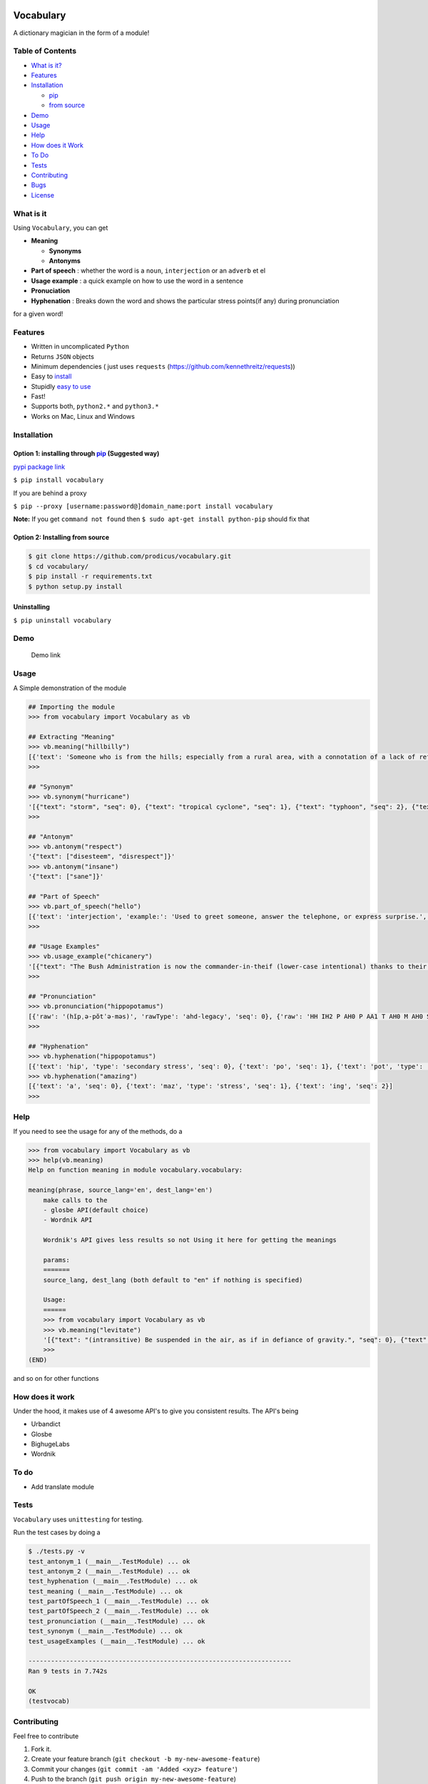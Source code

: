 .. figure:: http://i.imgur.com/ddxYie4.jpg
   :alt: 

Vocabulary
==========

|PyPI version| |License| |Python Versions| |Build Status|

A dictionary magician in the form of a module!

Table of Contents
-----------------

-  `What is it? <#what-is-it>`__
-  `Features <#features>`__
-  `Installation <#installation>`__

   -  `pip <#option-1-installing-through-pip-suggested-way>`__
   -  `from source <#option-2-installing-from-source>`__

-  `Demo <#demo>`__
-  `Usage <#usage>`__
-  `Help <#help>`__
-  `How does it Work <#how-does-it-work>`__
-  `To Do <#to-do>`__
-  `Tests <#tests>`__
-  `Contributing <#contributing>`__
-  `Bugs <#bugs>`__
-  `License <#license>`__

What is it
----------

Using ``Vocabulary``, you can get

-  **Meaning**

   -  **Synonyms**
   -  **Antonyms**

-  **Part of speech** : whether the word is a ``noun``, ``interjection``
   or an ``adverb`` et el
-  **Usage example** : a quick example on how to use the word in a
   sentence
-  **Pronuciation**
-  **Hyphenation** : Breaks down the word and shows the particular
   stress points(if any) during pronunciation

for a given word!

Features
--------

-  Written in uncomplicated ``Python``
-  Returns ``JSON`` objects
-  Minimum dependencies ( just uses ``requests``
   (https://github.com/kennethreitz/requests))
-  Easy to
   `install <https://github.com/prodicus/vocabulary#installation>`__
-  Stupidly `easy to
   use <https://github.com/prodicus/vocabulary#usage>`__
-  Fast!
-  Supports both, ``python2.*`` and ``python3.*``
-  Works on Mac, Linux and Windows

Installation
------------

Option 1: installing through `pip <https://pypi.python.org/pypi/vocabulary>`__ (Suggested way)
~~~~~~~~~~~~~~~~~~~~~~~~~~~~~~~~~~~~~~~~~~~~~~~~~~~~~~~~~~~~~~~~~~~~~~~~~~~~~~~~~~~~~~~~~~~~~~

`pypi package link <https://pypi.python.org/pypi/vocabulary>`__

``$ pip install vocabulary``

If you are behind a proxy

``$ pip --proxy [username:password@]domain_name:port install vocabulary``

**Note:** If you get ``command not found`` then
``$ sudo apt-get install python-pip`` should fix that

Option 2: Installing from source
~~~~~~~~~~~~~~~~~~~~~~~~~~~~~~~~

.. code:: bash

    $ git clone https://github.com/prodicus/vocabulary.git
    $ cd vocabulary/
    $ pip install -r requirements.txt
    $ python setup.py install

Uninstalling
~~~~~~~~~~~~

``$ pip uninstall vocabulary``

Demo
----

.. figure:: https://raw.githubusercontent.com/prodicus/prodicus.github.io/master/images/vocabulary.gif
   :alt: Demo link

   Demo link

Usage
-----

A Simple demonstration of the module

.. code:: python

    ## Importing the module
    >>> from vocabulary import Vocabulary as vb

    ## Extracting "Meaning"
    >>> vb.meaning("hillbilly")
    [{'text': 'Someone who is from the hills; especially from a rural area, with a connotation of a lack of refinement or sophistication.', 'seq': 0}, {'text': 'someone who is from the hills', 'seq': 1}, {'text': 'A white person from the rural southern part of the United States.', 'seq': 2}]
    >>>

    ## "Synonym"
    >>> vb.synonym("hurricane")
    '[{"text": "storm", "seq": 0}, {"text": "tropical cyclone", "seq": 1}, {"text": "typhoon", "seq": 2}, {"text": "gale", "seq": 3}]'
    >>> 

    ## "Antonym"
    >>> vb.antonym("respect")
    '{"text": ["disesteem", "disrespect"]}'
    >>> vb.antonym("insane")
    '{"text": ["sane"]}'

    ## "Part of Speech"
    >>> vb.part_of_speech("hello")
    [{'text': 'interjection', 'example:': 'Used to greet someone, answer the telephone, or express surprise.', 'seq': 0}]
    >>> 

    ## "Usage Examples"
    >>> vb.usage_example("chicanery")
    '[{"text": "The Bush Administration is now the commander-in-theif (lower-case intentional) thanks to their chicanery.", "seq": 0}]'
    >>>

    ## "Pronunciation"
    >>> vb.pronunciation("hippopotamus")
    [{'raw': '(hĭpˌə-pŏtˈə-məs)', 'rawType': 'ahd-legacy', 'seq': 0}, {'raw': 'HH IH2 P AH0 P AA1 T AH0 M AH0 S', 'rawType': 'arpabet', 'seq': 0}]
    >>>

    ## "Hyphenation"
    >>> vb.hyphenation("hippopotamus")
    [{'text': 'hip', 'type': 'secondary stress', 'seq': 0}, {'text': 'po', 'seq': 1}, {'text': 'pot', 'type': 'stress', 'seq': 2}, {'text': 'a', 'seq': 3}, {'text': 'mus', 'seq': 4}]
    >>> vb.hyphenation("amazing")
    [{'text': 'a', 'seq': 0}, {'text': 'maz', 'type': 'stress', 'seq': 1}, {'text': 'ing', 'seq': 2}]
    >>> 

Help
----

If you need to see the usage for any of the methods, do a

.. code:: python

    >>> from vocabulary import Vocabulary as vb
    >>> help(vb.meaning)
    Help on function meaning in module vocabulary.vocabulary:

    meaning(phrase, source_lang='en', dest_lang='en')
        make calls to the
        - glosbe API(default choice)
        - Wordnik API 
        
        Wordnik's API gives less results so not Using it here for getting the meanings
        
        params: 
        =======
        source_lang, dest_lang (both default to "en" if nothing is specified)
        
        Usage: 
        ======
        >>> from vocabulary import Vocabulary as vb
        >>> vb.meaning("levitate")
        '[{"text": "(intransitive) Be suspended in the air, as if in defiance of gravity.", "seq": 0}, {"text": "(transitive) To cause to rise in the air and float, as if in defiance of gravity.", "seq": 1}]'
        >>>
    (END)

and so on for other functions

How does it work
----------------

Under the hood, it makes use of 4 awesome API's to give you consistent
results. The API's being

-  Urbandict
-  Glosbe
-  BighugeLabs
-  Wordnik

To do
-----

-  Add translate module

Tests
-----

``Vocabulary`` uses ``unittesting`` for testing.

Run the test cases by doing a

.. code:: bash

    $ ./tests.py -v
    test_antonym_1 (__main__.TestModule) ... ok
    test_antonym_2 (__main__.TestModule) ... ok
    test_hyphenation (__main__.TestModule) ... ok
    test_meaning (__main__.TestModule) ... ok
    test_partOfSpeech_1 (__main__.TestModule) ... ok
    test_partOfSpeech_2 (__main__.TestModule) ... ok
    test_pronunciation (__main__.TestModule) ... ok
    test_synonym (__main__.TestModule) ... ok
    test_usageExamples (__main__.TestModule) ... ok

    ----------------------------------------------------------------------
    Ran 9 tests in 7.742s

    OK
    (testvocab)

Contributing
------------

Feel free to contribute

1. Fork it.
2. Create your feature branch
   (``git checkout -b my-new-awesome-feature``)
3. Commit your changes (``git commit -am 'Added <xyz> feature'``)
4. Push to the branch (``git push origin my-new-awesome-feature``)
5. Create new Pull Request

Bugs
----

Please report the bugs at the `issue
tracker <https://github.com/prodicus/vocabulary/issues>`__

License :
---------

`MIT License <http://prodicus.mit-license.org/>`__ © Tasdik Rahman

You can find a copy of the License at http://prodicus.mit-license.org/

.. |PyPI version| image:: https://img.shields.io/pypi/v/Vocabulary.svg
   :target: https://img.shields.io/pypi/v/Vocabulary.svg
.. |License| image:: https://img.shields.io/pypi/l/vocabulary.svg
   :target: https://img.shields.io/pypi/l/vocabulary.svg
.. |Python Versions| image:: https://img.shields.io/pypi/pyversions/Vocabulary.svg
.. |Build Status| image:: https://travis-ci.org/prodicus/vocabulary.svg?branch=master
